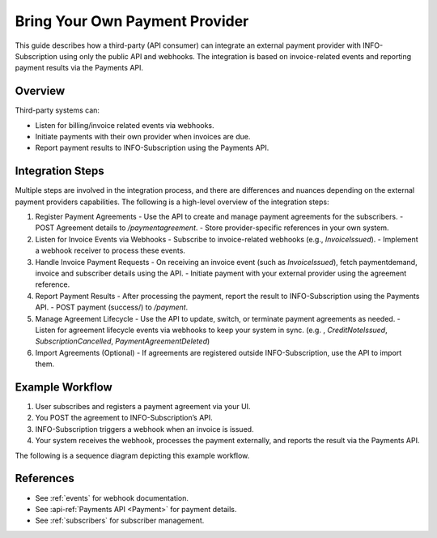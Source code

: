 .. _external_payment_provider_integration:

Bring Your Own Payment Provider
===============================

This guide describes how a third-party (API consumer) can integrate an external payment provider with INFO-Subscription using only the public API and webhooks. The integration is based on invoice-related events and reporting payment results via the Payments API.

Overview
--------
Third-party systems can:

- Listen for billing/invoice related events via webhooks.
- Initiate payments with their own provider when invoices are due.
- Report payment results to INFO-Subscription using the Payments API.

Integration Steps
-----------------
Multiple steps are involved in the integration process, and there are differences and nuances depending on the external payment providers capabilities. 
The following is a high-level overview of the integration steps:

1. Register Payment Agreements
   - Use the API to create and manage payment agreements for the subscribers.
   - POST Agreement details to `/paymentagreement`.
   - Store provider-specific references in your own system.

2. Listen for Invoice Events via Webhooks
   - Subscribe to invoice-related webhooks (e.g., `InvoiceIssued`).
   - Implement a webhook receiver to process these events.

3. Handle Invoice Payment Requests
   - On receiving an invoice event (such as `InvoiceIssued`), fetch paymentdemand, invoice and subscriber details using the API.
   - Initiate payment with your external provider using the agreement reference.

4. Report Payment Results
   - After processing the payment, report the result to INFO-Subscription using the Payments API.
   - POST payment (success/) to `/payment`.

5. Manage Agreement Lifecycle
   - Use the API to update, switch, or terminate payment agreements as needed.
   - Listen for agreement lifecycle events via webhooks to keep your system in sync. (e.g. , `CreditNoteIssued`, `SubscriptionCancelled`, `PaymentAgreementDeleted`)

6. Import Agreements (Optional)
   - If agreements are registered outside INFO-Subscription, use the API to import them.

Example Workflow
----------------
1. User subscribes and registers a payment agreement via your UI.
2. You POST the agreement to INFO-Subscription’s API.
3. INFO-Subscription triggers a webhook when an invoice is issued.
4. Your system receives the webhook, processes the payment externally, and reports the result via the Payments API.

The following is a sequence diagram depicting this example workflow.

.. mermaid::

   %%{init: { 'sequence': { 'mirrorActors': false } } }%%
   sequenceDiagram
      actor Subscriber
      participant ThirdPartySystem
      participant INFO-Subscription
      participant ExternalPaymentProvider

      Subscriber->>ThirdPartySystem: Register payment agreement
      
      ThirdPartySystem->>INFO-Subscription: Create agreement (`POST /paymentagreement`)
      
      activate INFO-Subscription
      Note right of INFO-Subscription: Wait for billing
      INFO-Subscription-->>ThirdPartySystem: Event: InvoiceIssued
      deactivate INFO-Subscription

      ThirdPartySystem->>INFO-Subscription: GET /invoice/{id}, GET /subscriber/{id}
      ThirdPartySystem->>ExternalPaymentProvider: Initiate payment
      ExternalPaymentProvider-->>ThirdPartySystem: Payment result
      ThirdPartySystem->>INFO-Subscription: POST /payment
      INFO-Subscription-->>ThirdPartySystem: Payment status updated

References
----------
- See :ref:`events` for webhook documentation.
- See :api-ref:`Payments API <Payment>` for payment details.
- See :ref:`subscribers` for subscriber management.